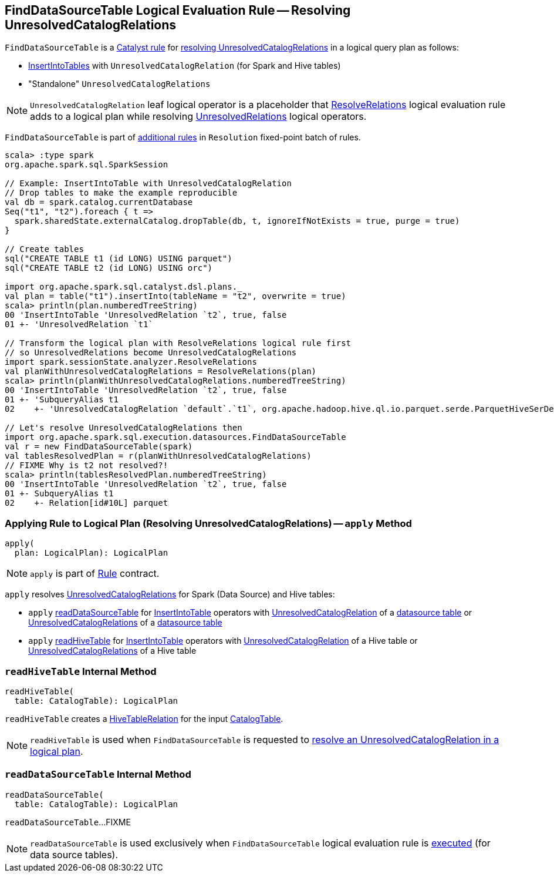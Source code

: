 == [[FindDataSourceTable]] FindDataSourceTable Logical Evaluation Rule -- Resolving UnresolvedCatalogRelations

`FindDataSourceTable` is a link:spark-sql-catalyst-Rule.adoc[Catalyst rule] for <<apply, resolving UnresolvedCatalogRelations>> in a logical query plan as follows:

* link:InsertIntoTable.adoc[InsertIntoTables] with `UnresolvedCatalogRelation` (for Spark and Hive tables)

* "Standalone" `UnresolvedCatalogRelations`

NOTE: `UnresolvedCatalogRelation` leaf logical operator is a placeholder that link:spark-sql-Analyzer-ResolveRelations.adoc[ResolveRelations] logical evaluation rule adds to a logical plan while resolving link:spark-sql-LogicalPlan-UnresolvedRelation.adoc[UnresolvedRelations] logical operators.

`FindDataSourceTable` is part of link:spark-sql-Analyzer.adoc#extendedResolutionRules[additional rules] in `Resolution` fixed-point batch of rules.

[source, scala]
----
scala> :type spark
org.apache.spark.sql.SparkSession

// Example: InsertIntoTable with UnresolvedCatalogRelation
// Drop tables to make the example reproducible
val db = spark.catalog.currentDatabase
Seq("t1", "t2").foreach { t =>
  spark.sharedState.externalCatalog.dropTable(db, t, ignoreIfNotExists = true, purge = true)
}

// Create tables
sql("CREATE TABLE t1 (id LONG) USING parquet")
sql("CREATE TABLE t2 (id LONG) USING orc")

import org.apache.spark.sql.catalyst.dsl.plans._
val plan = table("t1").insertInto(tableName = "t2", overwrite = true)
scala> println(plan.numberedTreeString)
00 'InsertIntoTable 'UnresolvedRelation `t2`, true, false
01 +- 'UnresolvedRelation `t1`

// Transform the logical plan with ResolveRelations logical rule first
// so UnresolvedRelations become UnresolvedCatalogRelations
import spark.sessionState.analyzer.ResolveRelations
val planWithUnresolvedCatalogRelations = ResolveRelations(plan)
scala> println(planWithUnresolvedCatalogRelations.numberedTreeString)
00 'InsertIntoTable 'UnresolvedRelation `t2`, true, false
01 +- 'SubqueryAlias t1
02    +- 'UnresolvedCatalogRelation `default`.`t1`, org.apache.hadoop.hive.ql.io.parquet.serde.ParquetHiveSerDe

// Let's resolve UnresolvedCatalogRelations then
import org.apache.spark.sql.execution.datasources.FindDataSourceTable
val r = new FindDataSourceTable(spark)
val tablesResolvedPlan = r(planWithUnresolvedCatalogRelations)
// FIXME Why is t2 not resolved?!
scala> println(tablesResolvedPlan.numberedTreeString)
00 'InsertIntoTable 'UnresolvedRelation `t2`, true, false
01 +- SubqueryAlias t1
02    +- Relation[id#10L] parquet
----

=== [[apply]] Applying Rule to Logical Plan (Resolving UnresolvedCatalogRelations) -- `apply` Method

[source, scala]
----
apply(
  plan: LogicalPlan): LogicalPlan
----

NOTE: `apply` is part of link:spark-sql-catalyst-Rule.adoc#apply[Rule] contract.

`apply` resolves link:spark-sql-LogicalPlan-UnresolvedCatalogRelation.adoc[UnresolvedCatalogRelations] for Spark (Data Source) and Hive tables:

* `apply` <<readDataSourceTable, readDataSourceTable>> for link:InsertIntoTable.adoc[InsertIntoTable] operators with link:spark-sql-LogicalPlan-UnresolvedCatalogRelation.adoc[UnresolvedCatalogRelation] of a link:spark-sql-DDLUtils.adoc#isDatasourceTable[datasource table] or link:spark-sql-LogicalPlan-UnresolvedCatalogRelation.adoc[UnresolvedCatalogRelations] of a link:spark-sql-DDLUtils.adoc#isDatasourceTable[datasource table]

* `apply` <<readHiveTable, readHiveTable>> for link:InsertIntoTable.adoc[InsertIntoTable] operators with link:spark-sql-LogicalPlan-UnresolvedCatalogRelation.adoc[UnresolvedCatalogRelation] of a Hive table or link:spark-sql-LogicalPlan-UnresolvedCatalogRelation.adoc[UnresolvedCatalogRelations] of a Hive table

=== [[readHiveTable]] `readHiveTable` Internal Method

[source, scala]
----
readHiveTable(
  table: CatalogTable): LogicalPlan
----

`readHiveTable` creates a link:hive/HiveTableRelation.adoc[HiveTableRelation] for the input link:spark-sql-CatalogTable.adoc[CatalogTable].

NOTE: `readHiveTable` is used when `FindDataSourceTable` is requested to <<apply, resolve an UnresolvedCatalogRelation in a logical plan>>.

=== [[readDataSourceTable]] `readDataSourceTable` Internal Method

[source, scala]
----
readDataSourceTable(
  table: CatalogTable): LogicalPlan
----

`readDataSourceTable`...FIXME

NOTE: `readDataSourceTable` is used exclusively when `FindDataSourceTable` logical evaluation rule is <<apply, executed>> (for data source tables).
